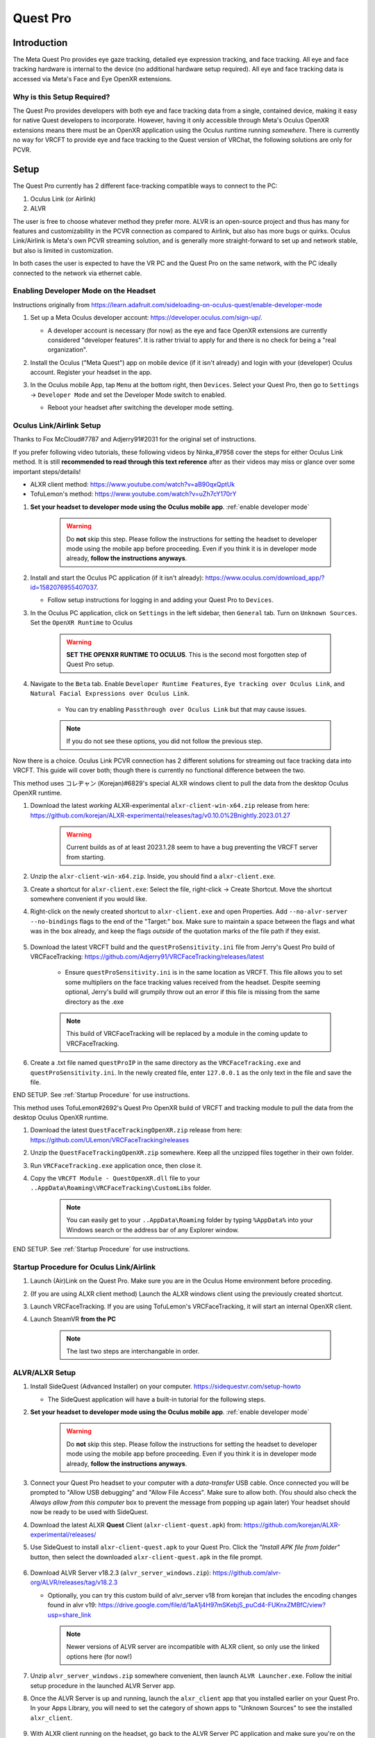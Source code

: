 =========
Quest Pro
=========

Introduction
=============
The Meta Quest Pro provides eye gaze tracking, detailed eye expression tracking, and face tracking. 
All eye and face tracking hardware is internal to the device (no additional hardware setup required). 
All eye and face tracking data is accessed via Meta's Face and Eye OpenXR extensions. 

Why is this Setup Required? 
--------------------------------------
The Quest Pro provides developers with both eye and face tracking data from a single, contained device, making it easy for native Quest developers to incorporate. 
However, having it only accessible through Meta's Oculus OpenXR extensions means there must be an OpenXR application using the Oculus runtime running *somewhere*. 
There is currently no way for VRCFT to provide eye and face tracking to the Quest version of VRChat, the following solutions are only for PCVR.  

Setup
=====

The Quest Pro currently has 2 different face-tracking compatible ways to connect to the PC:

1. Oculus Link (or Airlink)
2. ALVR

The user is free to choose whatever method they prefer more. 
ALVR is an open-source project and thus has many for features and customizability in the PCVR connection as compared to Airlink, but also has more bugs or quirks. 
Oculus Link/Airlink is Meta's own PCVR streaming solution, and is generally more straight-forward to set up and network stable, but also is limited in customization. 

In both cases the user is expected to have the VR PC and the Quest Pro on the same network, with the PC ideally connected to the network via ethernet cable. 

.. _Enable Developer Mode:

Enabling Developer Mode on the Headset
---------------------------------------

Instructions originally from https://learn.adafruit.com/sideloading-on-oculus-quest/enable-developer-mode

#. Set up a Meta Oculus developer account: https://developer.oculus.com/sign-up/.
   
   - A developer account is necessary (for now) as the eye and face OpenXR extensions are currently considered "developer features". 
     It is rather trivial to apply for and there is no check for being a "real organization". 

#. Install the Oculus ("Meta Quest") app on mobile device (if it isn't already) and login with your (developer) Oculus account. Register your headset in the app. 
#. In the Oculus mobile App, tap ``Menu`` at the bottom right, then ``Devices``. Select your Quest Pro, then go to ``Settings`` -> ``Developer Mode`` and set the Developer Mode switch to enabled.

   - Reboot your headset after switching the developer mode setting. 

    .. image:: images/hacks_app-dev-mode.png
        :width: 600
        :align: center
        :alt: Oculus mobile app dev mode

Oculus Link/Airlink Setup
-------------------------

Thanks to Fox McCloud#7787 and Adjerry91#2031 for the original set of instructions. 

If you prefer following video tutorials, these following videos by Ninka\_#7958 cover the steps for either Oculus Link method. 
It is still **recommended to read through this text reference** after as their videos may miss or glance over some important steps/details! 

- ALXR client method: https://www.youtube.com/watch?v=aB90qxQptUk
- TofuLemon's method: https://www.youtube.com/watch?v=uZh7cY170rY
   
#. **Set your headset to developer mode using the Oculus mobile app**. :ref:`enable developer mode`

    .. warning::
        Do **not** skip this step. Please follow the instructions for setting the headset to developer mode using the mobile app before proceeding. 
        Even if you think it is in developer mode already, **follow the instructions anyways**. 

#. Install and start the Oculus PC application (if it isn't already): https://www.oculus.com/download_app/?id=1582076955407037. 

   - Follow setup instructions for logging in and adding your Quest Pro to ``Devices``. 
   
#. In the Oculus PC application, click on ``Settings`` in the left sidebar, then ``General`` tab. Turn on ``Unknown Sources``. Set the ``OpenXR Runtime`` to Oculus

    .. warning::
        **SET THE OPENXR RUNTIME TO OCULUS**. This is the second most forgotten step of Quest Pro setup. 
   
    .. image:: images/oculus_pc_app_general.png
        :width: 600
        :align: center
        :alt: Oculus PC app General tab
    
#. Navigate to the ``Beta`` tab. Enable ``Developer Runtime Features``, ``Eye tracking over Oculus Link``, and ``Natural Facial Expressions over Oculus Link``. 

    - You can try enabling ``Passthrough over Oculus Link`` but that may cause issues. 
    
    .. note::
        If you do not see these options, you did not follow the previous step. 
   
    .. image:: images/oculus_pc_app_beta.png
        :width: 600
        :align: center
        :alt: Oculus PC app Beta tab
    
Now there is a choice. Oculus Link PCVR connection has 2 different solutions for streaming out face tracking data into VRCFT. 
This guide will cover both; though there is currently no functional difference between the two. 

This method uses コレヂャン (Korejan)#6829's special ALXR windows client to pull the data from the desktop Oculus OpenXR runtime. 

#. Download the latest *working* ALXR-experimental ``alxr-client-win-x64.zip`` release from here: https://github.com/korejan/ALXR-experimental/releases/tag/v0.10.0%2Bnightly.2023.01.27

    .. warning::
        Current builds as of at least 2023.1.28 seem to have a bug preventing the VRCFT server from starting. 

#. Unzip the ``alxr-client-win-x64.zip``. Inside, you should find a ``alxr-client.exe``.
#. Create a shortcut for ``alxr-client.exe``: Select the file, right-click -> Create Shortcut. Move the shortcut somewhere convenient if you would like. 
#. Right-click on the newly created shortcut to ``alxr-client.exe`` and open Properties. Add ``--no-alvr-server --no-bindings`` flags to the end of the "Target:" box. 
   Make sure to maintain a space between the flags and what was in the box already, and keep the flags *outside* of the quotation marks of the file path if they exist. 

    .. image:: images/alxr-client_shortcut_example.png
        :width: 300
        :align: center
        :alt: alxr-client shortcut example

#. Download the latest VRCFT build and the ``questProSensitivity.ini`` file from Jerry's Quest Pro build of VRCFaceTracking: https://github.com/Adjerry91/VRCFaceTracking/releases/latest

    - Ensure ``questProSensitivity.ini`` is in the same location as VRCFT. This file allows you to set some multipliers on the face tracking values received from the headset. 
      Despite seeming optional, Jerry's build will grumpily throw out an error if this file is missing from the same directory as the .exe

    .. note::
        This build of VRCFaceTracking will be replaced by a module in the coming update to VRCFaceTracking. 

#. Create a .txt file named ``questProIP`` in the same directory as the ``VRCFaceTracking.exe`` and ``questProSensitivity.ini``.
   In the newly created file, enter ``127.0.0.1`` as the only text in the file and save the file. 

END SETUP. See :ref:`Startup Procedure` for use instructions. 

This method uses TofuLemon#2692's Quest Pro OpenXR build of VRCFT and tracking module to pull the data from the desktop Oculus OpenXR runtime. 

#. Download the latest ``QuestFaceTrackingOpenXR.zip`` release from here: https://github.com/ULemon/VRCFaceTracking/releases
#. Unzip the ``QuestFaceTrackingOpenXR.zip`` somewhere. Keep all the unzipped files together in their own folder. 
#. Run ``VRCFaceTracking.exe`` application once, then close it. 
#. Copy the ``VRCFT Module - QuestOpenXR.dll`` file to your ``..AppData\Roaming\VRCFaceTracking\CustomLibs`` folder. 

    .. note::
        You can easily get to your ``..AppData\Roaming`` folder by typing ``%AppData%`` into your Windows search or the address bar of any Explorer window. 

END SETUP. See :ref:`Startup Procedure` for use instructions. 

.. _Startup Procedure:

Startup Procedure for Oculus Link/Airlink
------------------------------------------

#. Launch (Air)Link on the Quest Pro. Make sure you are in the Oculus Home environment before proceding.
#. (If you are using ALXR client method) Launch the ALXR windows client using the previously created shortcut. 
#. Launch VRCFaceTracking. If you are using TofuLemon's VRCFaceTracking, it will start an internal OpenXR client. 
#. Launch SteamVR **from the PC**

    .. note::
        The last two steps are interchangable in order. 

ALVR/ALXR Setup
----------------

#. Install SideQuest (Advanced Installer) on your computer. https://sidequestvr.com/setup-howto

   - The SideQuest application will have a built-in tutorial for the following steps. 

#. **Set your headset to developer mode using the Oculus mobile app**. :ref:`enable developer mode`

    .. warning::
        Do **not** skip this step. Please follow the instructions for setting the headset to developer mode using the mobile app before proceeding. 
        Even if you think it is in developer mode already, **follow the instructions anyways**. 
  
#. Connect your Quest Pro headset to your computer with a *data-transfer* USB cable. 
   Once connected you will be prompted to "Allow USB debugging" and "Allow File Access". Make sure to allow both. 
   (You should also check the *Always allow from this computer* box to prevent the message from popping up again later)
   Your headset should now be ready to be used with SideQuest.
#. Download the latest ALXR **Quest** Client (``alxr-client-quest.apk``) from: https://github.com/korejan/ALXR-experimental/releases/
#. Use SideQuest to install ``alxr-client-quest.apk`` to your Quest Pro. Click the *"Install APK file from folder"* button, then select the downloaded ``alxr-client-quest.apk`` in the file prompt. 

    .. image:: images/hacks_sidequest-install-other-crop2.png
        :width: 450
        :align: center
        :alt: how to install APK in SideQuest

#. Download ALVR Server v18.2.3  (``alvr_server_windows.zip``): https://github.com/alvr-org/ALVR/releases/tag/v18.2.3 

   - Optionally, you can try this custom build of alvr_server v18 from korejan that includes the encoding changes found in alvr v19:
     https://drive.google.com/file/d/1aA1j4H97mSKebjS_puCd4-FUKnxZMBfC/view?usp=share_link

    .. Note::
        Newer versions of ALVR server are incompatible with ALXR client, so only use the linked options here (for now!)

#. Unzip ``alvr_server_windows.zip`` somewhere convenient, then launch ``ALVR Launcher.exe``. Follow the initial setup procedure in the launched ALVR Server app. 
#. Once the ALVR Server is up and running, launch the ``alxr_client`` app that you installed earlier on your Quest Pro. 
   In your Apps Library, you will need to set the category of shown apps to "Unknown Sources" to see the installed ``alxr_client``. 

    .. image:: images/quest_pro_unknown_sources.png
        :width: 400
        :align: center
        :alt: unknown sources 

#. With ALXR client running on the headset, go back to the ALVR Server PC application and make sure you're on the "Connections" tab. 
   There should now be a Meta Quest Pro in the "New Clients" list, with a "Trust" button on the right side of its entry. 
   Click "Trust" to allow the ALVR server app to make the connection to the ALXR client app on the Quest Pro. 
   Back in the headset, SteamVR should now be streamed from the PC to the headset. 

    .. image:: images/alvr_connection.png
        :width: 500
        :align: center
        :alt: after trusting the Quest Pro in ALVR

#. Download the latest VRCFT build and the ``questProSensitivity.ini`` file from Jerry's Quest Pro build of VRCFaceTracking: https://github.com/Adjerry91/VRCFaceTracking/releases/latest

    - Ensure ``questProSensitivity.ini`` is in the same location as VRCFT. This file allows you to set some multipliers on the face tracking values received from the headset. 
      Despite seeming optional, Jerry's build will grumpily throw out an error if this file is missing from the same directory as the .exe

    .. note::
        This build of VRCFaceTracking will be replaced by a module in the coming update to VRCFaceTracking. 

#. Create a .txt file named ``questProIP`` in the same directory as the ``VRCFaceTracking.exe`` and ``questProSensitivity.ini``.
   In the newly created file, enter the local IP address as shown next to "Meta Quest Pro" in the ALVR server application as the only text in the file, and save the file. 

If you are planning on using a USB cable instead of Wifi streaming for the ALXR/ALVR connection

#. Follow the official ALVR community instructions for setting up the USB connection: https://github.com/alvr-org/ALVR/wiki/Using-ALVR-through-a-USB-connection
#. Change the text in the ``questProIP`` file to ``127.0.0.1``

Startup Procedure for ALVR/ALXR
------------------------------------------

#. Launch the ALVR server application on the PC and the alxr_client application in the Quest Pro headset. 
#. Launch VRCFaceTracking.exe 

Tips and Tricks
===============

Aligning Play Spaces with SteamVR Lighthouse-tracked Devices
------------------------------------------------------------

See https://github.com/bdunderscore/OpenVR-SpaceCalibrator/tree/continuous-cal

Using Index Controllers with the Quest Pro with Link/Airlink
-------------------------------------------------------------

Download these powershell scripts. To run, right-click the file -> "Run with Powershell"
https://discord.com/channels/849300336128032789/1033745772979699775/1056009844701806643

Using Index Controllers with the Quest Pro with ALVR/ALXR
-------------------------------------------------------------

The customizability of ALVR allows a few options in this regard. All following mentioned settings can be found in the "Headset" tab of the ALVR settings. 

- Option 1: Completely disable the Quest Pro controllers using the checkbox next to "Controllers"
- Option 2: Set the Controller emulation to "HTC Vive Tracker". This allows real controllers such as the Index Controllers to take precedence in SteamVR, and allow
  for using the Quest Pro controllers for manual playspace calibration. 

More TODO


Common Issues (and How to Solve Them)
=====================================

- ALXR/ALVR methods: "[ERROR] No connection could be made because the target machine actively refused it"

- OpenXR VRCFT module method: "the XR_FAILED error that happens when the Oculus settings aren't set correctly or whatever it shows I've never seen it"
